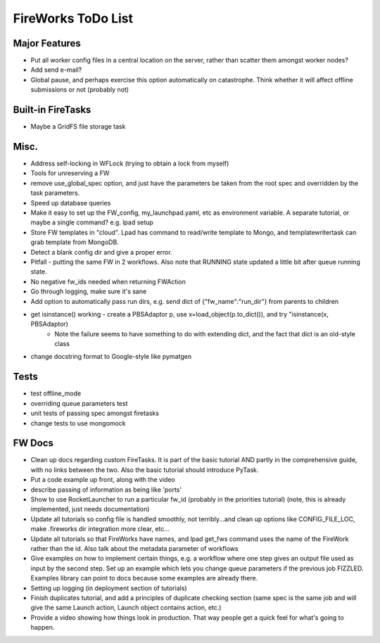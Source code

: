 ===================
FireWorks ToDo List
===================

Major Features
==============

* Put all worker config files in a central location on the server, rather than scatter them amongst worker nodes?

* Add send e-mail?

* Global pause, and perhaps exercise this option automatically on catastrophe. Think whether it will affect offline submissions or not (probably not)

Built-in FireTasks
==================

* Maybe a GridFS file storage task

Misc.
=====

* Address self-locking in WFLock (trying to obtain a lock from myself)

* Tools for unreserving a FW

* remove use_global_spec option, and just have the parameters be taken from the root spec and overridden by the task parameters.

* Speed up database queries

* Make it easy to set up the FW_config, my_launchpad.yaml, etc as environment variable. A separate tutorial, or maybe a single command? e.g. lpad setup

* Store FW templates in "cloud". Lpad has command to read/write template to Mongo, and templatewritertask can grab template from MongoDB.

* Detect a blank config dir and give a proper error.

* Pitfall - putting the same FW in 2 workflows. Also note that RUNNING state updated a little bit after queue running state.

* No negative fw_ids needed when returning FWAction

* Go through logging, make sure it's sane

* Add option to automatically pass run dirs, e.g. send dict of {"fw_name":"run_dir"} from parents to children

* get isinstance() working - create a PBSAdaptor p, use x=load_object(p.to_dict()), and try "isinstance(x, PBSAdaptor)
	* Note the failure seems to have something to do with extending dict, and the fact that dict is an old-style class

* change docstring format to Google-style like pymatgen

Tests
=====

* test offline_mode

* overriding queue parameters test

* unit tests of passing spec amongst firetasks

* change tests to use mongomock

FW Docs
=======

* Clean up docs regarding custom FireTasks. It is part of the basic tutorial AND partly in the comprehensive guide, with no links between the two. Also the basic tutorial should introduce PyTask.

* Put a code example up front, along with the video

* describe passing of information as being like 'ports'

* Show to use RocketLauncher to run a particular fw_id (probably in the priorities tutorial) (note, this is already implemented, just needs documentation)

* Update all tutorials so config file is handled smoothly, not terribly...and clean up options like CONFIG_FILE_LOC, make .fireworks dir integration more clear, etc...

* Update all tutorials so that FireWorks have names, and lpad get_fws command uses the name of the FireWork rather than the id. Also talk about the metadata parameter of workflows

* Give examples on how to implement certain things, e.g. a workflow where one step gives an output file used as input by the second step. Set up an example which lets you change queue parameters if the previous job FIZZLED. Examples library can point to docs because some examples are already there.

* Setting up logging (in deployment section of tutorials)

* Finish duplicates tutorial, and add a principles of duplicate checking section (same spec is the same job and will give the same Launch action, Launch object contains action, etc.)

* Provide a video showing how things look in production. That way people get a quick feel for what's going to happen.